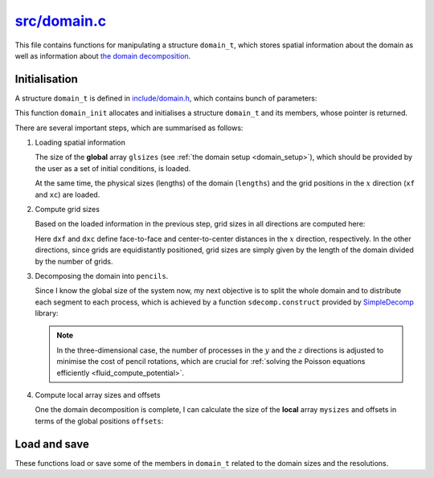 
.. _domain:

###############
`src/domain.c`_
###############

.. _src/domain.c: https://github.com/NaokiHori/SimpleNSSolver/blob/main/src/domain.c

This file contains functions for manipulating a structure ``domain_t``, which stores spatial information about the domain as well as information about `the domain decomposition <https://github.com/NaokiHori/SimpleDecomp>`_.

**************
Initialisation
**************

.. mydeclare:: /../../src/domain.c
   :language: c
   :tag: domain_init

A structure ``domain_t`` is defined in `include/domain.h <https://github.com/NaokiHori/SimpleNSSolver/blob/main/include/domain.h>`_, which contains bunch of parameters:

.. myliteralinclude:: /../../include/domain.h
   :language: c
   :tag: definition of a structure domain_t

This function ``domain_init`` allocates and initialises a structure ``domain_t`` and its members, whose pointer is returned.

There are several important steps, which are summarised as follows:

#. Loading spatial information

   The size of the **global** array ``glsizes`` (see :ref:`the domain setup <domain_setup>`), which should be provided by the user as a set of initial conditions, is loaded.

   .. myliteralinclude:: /../../src/domain.c
      :language: c
      :tag: load spatial information

   At the same time, the physical sizes (lengths) of the domain (``lengths``) and the grid positions in the :math:`x` direction (``xf`` and ``xc``) are loaded.

   .. seealso::

      ``domain_save`` described below.

#. Compute grid sizes

   Based on the loaded information in the previous step, grid sizes in all directions are computed here:

   .. myliteralinclude:: /../../src/domain.c
      :language: c
      :tag: compute grid sizes

   Here ``dxf`` and ``dxc`` define face-to-face and center-to-center distances in the :math:`x` direction, respectively.
   In the other directions, since grids are equidistantly positioned, grid sizes are simply given by the length of the domain divided by the number of grids.

#. Decomposing the domain into ``pencils``.

   Since I know the global size of the system now, my next objective is to split the whole domain and to distribute each segment to each process, which is achieved by a function ``sdecomp.construct`` provided by `SimpleDecomp <https://github.com/NaokiHori/SimpleDecomp>`_ library:

   .. myliteralinclude:: /../../src/domain.c
      :language: c
      :tag: initialise sdecomp to distribute the domain

   .. note::

      In the three-dimensional case, the number of processes in the :math:`y` and the :math:`z` directions is adjusted to minimise the cost of pencil rotations, which are crucial for :ref:`solving the Poisson equations efficiently <fluid_compute_potential>`.

#. Compute local array sizes and offsets

   One the domain decomposition is complete, I can calculate the size of the **local** array ``mysizes`` and offsets in terms of the global positions ``offsets``:

   .. myliteralinclude:: /../../src/domain.c
      :language: c
      :tag: local array sizes and offsets

*************
Load and save
*************

.. mydeclare:: /../../src/domain.c
   :language: c
   :tag: domain_load

.. mydeclare:: /../../src/domain.c
   :language: c
   :tag: domain_save

These functions load or save some of the members in ``domain_t`` related to the domain sizes and the resolutions.

